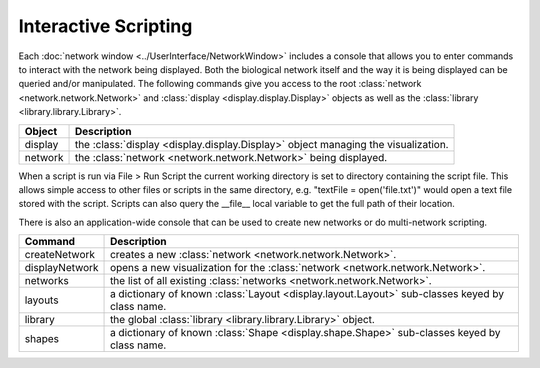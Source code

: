 Interactive Scripting
=====================

Each :doc:`network window <../UserInterface/NetworkWindow>` includes a console that allows you to enter commands to interact with the network being displayed.  Both the biological network itself and the way it is being displayed can be queried and/or manipulated. The following commands give you access to the root :class:`network <network.network.Network>` and :class:`display <display.display.Display>` objects as well as the :class:`library <library.library.Library>`.

=======  =================================================================================
Object   Description
=======  =================================================================================
display  the :class:`display <display.display.Display>` object managing the visualization.
network  the :class:`network <network.network.Network>` being displayed.
=======  =================================================================================

When a script is run via File > Run Script the current working directory is set to directory containing the script file.  This allows simple access to other files or scripts in the same directory, e.g. "textFile = open('file.txt')" would open a text file stored with the script.  Scripts can also query the __file__ local variable to get the full path of their location.

There is also an application-wide console that can be used to create new networks or do multi-network scripting.

==============  =============================================================================
Command         Description
==============  =============================================================================
createNetwork   creates a new :class:`network <network.network.Network>`.
displayNetwork  opens a new visualization for the :class:`network <network.network.Network>`.
networks        the list of all existing :class:`networks <network.network.Network>`.
layouts         a dictionary of known :class:`Layout <display.layout.Layout>` sub-classes keyed by class name.
library         the global :class:`library <library.library.Library>` object.
shapes          a dictionary of known :class:`Shape <display.shape.Shape>` sub-classes keyed by class name.
==============  =============================================================================
